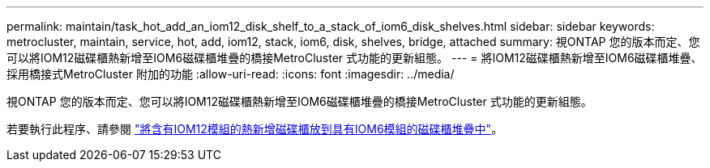 ---
permalink: maintain/task_hot_add_an_iom12_disk_shelf_to_a_stack_of_iom6_disk_shelves.html 
sidebar: sidebar 
keywords: metrocluster, maintain, service, hot, add, iom12, stack, iom6, disk, shelves, bridge, attached 
summary: 視ONTAP 您的版本而定、您可以將IOM12磁碟櫃熱新增至IOM6磁碟櫃堆疊的橋接MetroCluster 式功能的更新組態。 
---
= 將IOM12磁碟櫃熱新增至IOM6磁碟櫃堆疊、採用橋接式MetroCluster 附加的功能
:allow-uri-read: 
:icons: font
:imagesdir: ../media/


[role="lead"]
視ONTAP 您的版本而定、您可以將IOM12磁碟櫃熱新增至IOM6磁碟櫃堆疊的橋接MetroCluster 式功能的更新組態。

若要執行此程序、請參閱 https://docs.netapp.com/platstor/topic/com.netapp.doc.hw-ds-mix-hotadd/home.html["將含有IOM12模組的熱新增磁碟櫃放到具有IOM6模組的磁碟櫃堆疊中"]。
